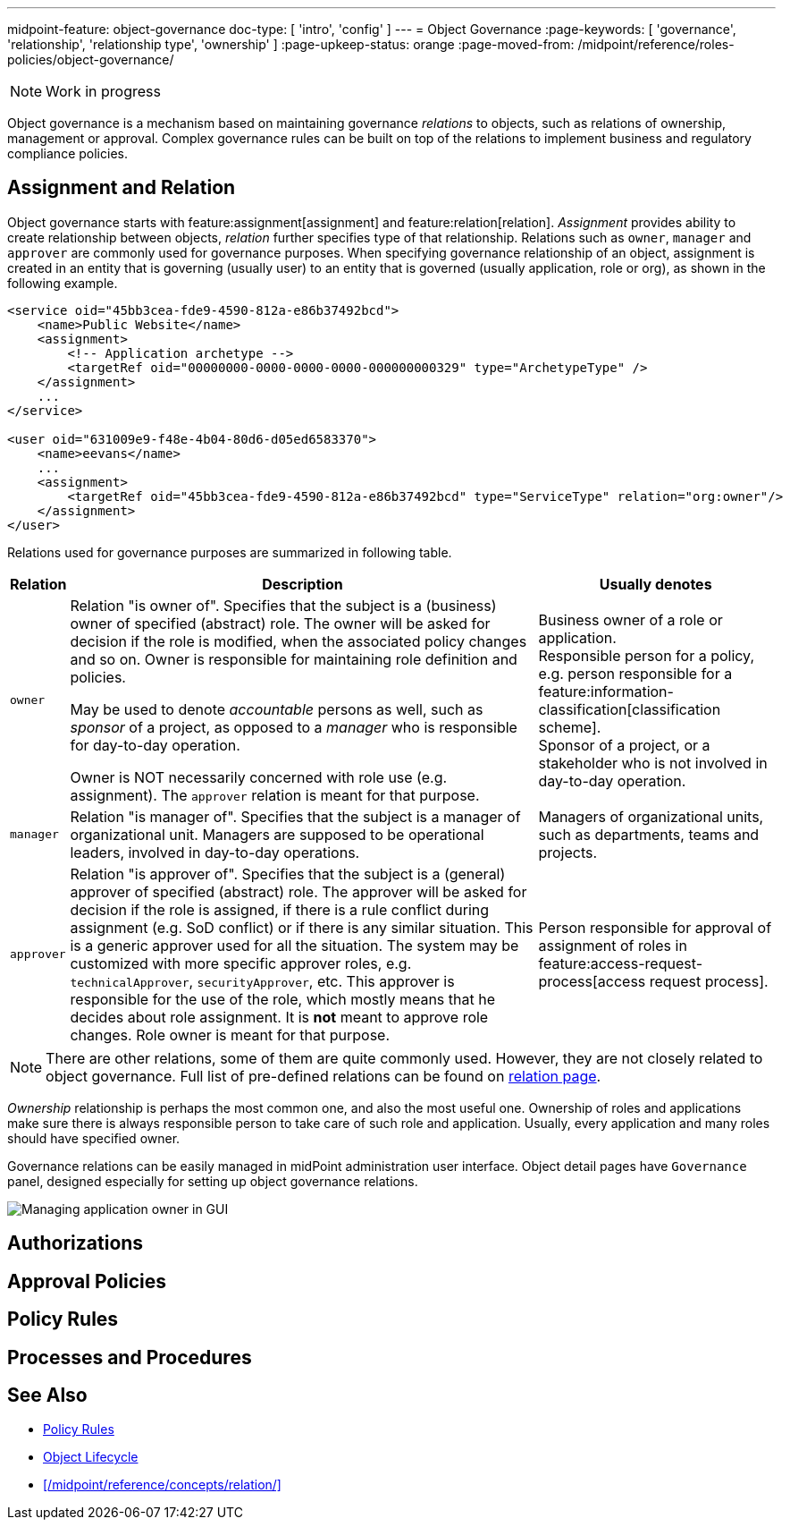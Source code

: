 ---
midpoint-feature: object-governance
doc-type: [ 'intro', 'config' ]
---
= Object Governance
:page-keywords: [ 'governance', 'relationship', 'relationship type', 'ownership' ]
:page-upkeep-status: orange
:page-moved-from: /midpoint/reference/roles-policies/object-governance/

NOTE: Work in progress

Object governance is a mechanism based on maintaining governance _relations_ to objects, such as relations of ownership, management or approval.
Complex governance rules can be built on top of the relations to implement business and regulatory compliance policies.

== Assignment and Relation

Object governance starts with feature:assignment[assignment] and feature:relation[relation].
_Assignment_ provides ability to create relationship between objects, _relation_ further specifies type of that relationship.
Relations such as `owner`, `manager` and `approver` are commonly used for governance purposes.
When specifying governance relationship of an object, assignment is created in an entity that is governing (usually user) to an entity that is governed (usually application, role or org), as shown in the following example.

[source,xml]
----
<service oid="45bb3cea-fde9-4590-812a-e86b37492bcd">
    <name>Public Website</name>
    <assignment>
        <!-- Application archetype -->
        <targetRef oid="00000000-0000-0000-0000-000000000329" type="ArchetypeType" />
    </assignment>
    ...
</service>

<user oid="631009e9-f48e-4b04-80d6-d05ed6583370">
    <name>eevans</name>
    ...
    <assignment>
        <targetRef oid="45bb3cea-fde9-4590-812a-e86b37492bcd" type="ServiceType" relation="org:owner"/>
    </assignment>
</user>
----

Relations used for governance purposes are summarized in following table.

[%autowidth]
|===
| Relation | Description | Usually denotes

| `owner`
| Relation "is owner of".
Specifies that the subject is a (business) owner of specified (abstract) role.
The owner will be asked for decision if the role is modified, when the associated policy changes and so on.
Owner is responsible for maintaining role definition and policies.

May be used to denote _accountable_ persons as well, such as _sponsor_ of a project, as opposed to a _manager_ who is responsible for day-to-day operation.

Owner is NOT necessarily concerned with role use (e.g. assignment).
The `approver` relation is meant for that purpose.
| Business owner of a role or application. +
Responsible person for a policy, e.g. person responsible for a feature:information-classification[classification scheme]. +
Sponsor of a project, or a stakeholder who is not involved in day-to-day operation.


| `manager`
| Relation "is manager of".
Specifies that the subject is a manager of organizational unit.
Managers are supposed to be operational leaders, involved in day-to-day operations.
| Managers of organizational units, such as departments, teams and projects.


| `approver`
| Relation "is approver of".
Specifies that the subject is a (general) approver of specified (abstract) role.
The approver will be asked for decision if the role is assigned, if there is a rule conflict during assignment (e.g. SoD conflict) or if there is any similar situation.
This is a generic approver used for all the situation.
The system may be customized with more specific approver roles, e.g. `technicalApprover`, `securityApprover`, etc.
This approver is responsible for the use of the role, which mostly means that he decides about role assignment.
It is *not* meant to approve role changes.
Role owner is meant for that purpose.
| Person responsible for approval of assignment of roles in feature:access-request-process[access request process].

|===

NOTE: There are other relations, some of them are quite commonly used.
However, they are not closely related to object governance.
Full list of pre-defined relations can be found on xref:/midpoint/reference/concepts/relation/[relation page].

_Ownership_ relationship is perhaps the most common one, and also the most useful one.
Ownership of roles and applications make sure there is always responsible person to take care of such role and application.
Usually, every application and many roles should have specified owner.

Governance relations can be easily managed in midPoint administration user interface.
Object detail pages have `Governance` panel, designed especially for setting up object governance relations.

image::website-governance-owner.png[Managing application owner in GUI]

// TODO: later: showing owners as a separate column in application/role lists

== Authorizations

// TODO: delegate role maintenance to owner

== Approval Policies

// TODO: approval by role approver

// TODO: using owners to control lifecycle, e.g. role modification, lifecycle state modification

== Policy Rules

// TODO: each application must have an owner - to ensure maintenance

== Processes and Procedures

// TODO: methodology
// TODO: describe common scenarios and pre-configured mechanisms
// TODO: owner vs approver
// TODO: owner vs custodian

== See Also

* xref:/midpoint/reference/roles-policies/policy-rules/[Policy Rules]

* xref:/midpoint/reference/concepts/object-lifecycle/[Object Lifecycle]

* xref:/midpoint/reference/concepts/relation/[]
